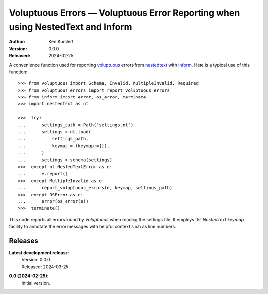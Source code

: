 Voluptuous Errors — Voluptuous Error Reporting when using NestedText and Inform
===============================================================================

.. image:: https://pepy.tech/badge/voluptuous_errors/month
    :target: https://pepy.tech/project/voluptuous_errors

..  image:: https://github.com/KenKundert/voluptuous_errors/actions/workflows/build.yaml/badge.svg
    :target: https://github.com/KenKundert/voluptuous_errors/actions/workflows/build.yaml

.. image:: https://coveralls.io/repos/github/KenKundert/voluptuous_errors/badge.svg?branch=master
    :target: https://coveralls.io/github/KenKundert/voluptuous_errors?branch=master

.. image:: https://img.shields.io/pypi/v/voluptuous_errors.svg
    :target: https://pypi.python.org/pypi/voluptuous_errors

.. image:: https://img.shields.io/pypi/pyversions/voluptuous_errors.svg
    :target: https://pypi.python.org/pypi/voluptuous_errors/

:Author: Ken Kundert
:Version: 0.0.0
:Released: 2024-02-25


A convenience function used for reporting voluptuous_ errors from nestedtext_ 
with inform_.  Here is a typical use of this function::

    >>> from voluptuous import Schema, Invalid, MultipleInvalid, Required
    >>> from voluptuous_errors import report_voluptuous_errors
    >>> from inform import error, os_error, terminate
    >>> import nestedtext as nt

    >>>  try:
    ...      settings_path = Path('settings.nt')
    ...      settings = nt.load(
    ...          settings_path,
    ...          keymap = (keymap:={}),
    ...      )
    ...      settings = schema(settings)
    >>>  except nt.NestedTextError as e:
    ...      e.report()
    >>>  except MultipleInvalid as e:
    ...      report_voluptuous_errors(e, keymap, settings_path)
    >>>  except OSError as e:
    ...      error(os_error(e))
    >>>  terminate()

This code reports all errors found by *Voluptuous* when reading the settings 
file.  It employs the *NestedText* *keymap* facility to annotate the error 
messages with helpful context such as line numbers.


Releases
--------

**Latest development release**:
    | Version: 0.0.0
    | Released: 2024-03-25

**0.0 (2024-02-25)**:
    Initial version.

.. _voluptuous: https://github.com/alecthomas/voluptuous
.. _nestedtext: https://nestedtext.org
.. _inform: https://readthedocs.io/inform

